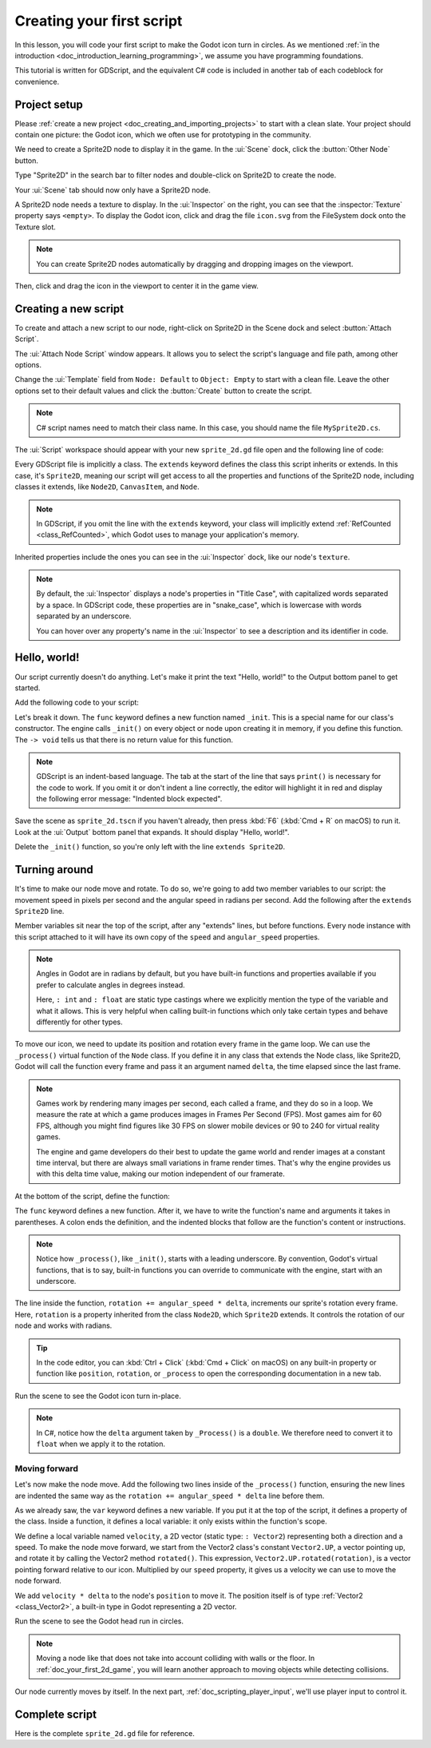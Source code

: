..
    Intention:

    - Giving a *short* and sweet hands-on intro to GDScript. The page should
      focus on working in the code editor.
    - We assume the reader has programming foundations. If you don't, consider
      taking the course we recommend in the :ref:`introduction to Godot page <doc_introduction_learning_programming>`.

    Techniques:

    - Creating a sprite.
    - Creating a script.
    - _init() and _process().
    - Moving an object on screen.

.. _doc_scripting_first_script:

Creating your first script
==========================

In this lesson, you will code your first script to make the Godot icon turn in
circles. As we mentioned :ref:`in the introduction
<doc_introduction_learning_programming>`, we assume you have programming
foundations. 

This tutorial is written for GDScript, and the equivalent C# code is included in
another tab of each codeblock for convenience.

.. image:: img/scripting_first_script_rotating_godot.gif

.. seealso:: To learn more about GDScript, its keywords, and its syntax, head to
             the :ref:`doc_gdscript` section. To learn more about C#,
             head to the :ref:`doc_c_sharp` section.

Project setup
-------------

Please :ref:`create a new project <doc_creating_and_importing_projects>` to
start with a clean slate. Your project should contain one picture: the Godot
icon, which we often use for prototyping in the community.

.. image:: img/scripting_first_script_icon.svg

We need to create a Sprite2D node to display it in the game. In the :ui:`Scene` dock,
click the :button:`Other Node` button.

.. image:: img/scripting_first_script_click_other_node.webp

Type "Sprite2D" in the search bar to filter nodes and double-click on Sprite2D
to create the node.

.. image:: img/scripting_first_script_add_sprite_node.webp

Your :ui:`Scene` tab should now only have a Sprite2D node.

.. image:: img/scripting_first_script_scene_tree.webp

A Sprite2D node needs a texture to display. In the :ui:`Inspector` on the right, you
can see that the :inspector:`Texture` property says ``<empty>``. To display the
Godot icon, click and drag the file ``icon.svg`` from the FileSystem dock onto the
Texture slot.

.. image:: img/scripting_first_script_setting_texture.webp

.. note::

    You can create Sprite2D nodes automatically by dragging and dropping images
    on the viewport.

Then, click and drag the icon in the viewport to center it in the game view.

.. image:: img/scripting_first_script_centering_sprite.webp

Creating a new script
---------------------

To create and attach a new script to our node, right-click on Sprite2D in the
Scene dock and select :button:`Attach Script`.

.. image:: img/scripting_first_script_attach_script.webp

The :ui:`Attach Node Script` window appears. It allows you to select the script's
language and file path, among other options.

Change the :ui:`Template` field from ``Node: Default`` to ``Object: Empty`` to
start with a clean file. Leave the other options set to their default values and
click the :button:`Create` button to create the script.

.. image:: img/scripting_first_script_attach_node_script.webp

.. note::

    C# script names need to match their class name. In this case, you should name the
    file ``MySprite2D.cs``.

The :ui:`Script` workspace should appear with your new ``sprite_2d.gd`` file open and
the following line of code:

.. tabs::
 .. code-tab:: gdscript GDScript

    extends Sprite2D

 .. code-tab:: csharp C#

    using Godot;
    using System;
    
    public partial class MySprite2D : Sprite2D
    {
    }

Every GDScript file is implicitly a class. The ``extends`` keyword defines the
class this script inherits or extends. In this case, it's ``Sprite2D``, meaning
our script will get access to all the properties and functions of the Sprite2D
node, including classes it extends, like ``Node2D``, ``CanvasItem``, and
``Node``.

.. note:: In GDScript, if you omit the line with the ``extends`` keyword, your
          class will implicitly extend :ref:`RefCounted <class_RefCounted>`, which
          Godot uses to manage your application's memory.

Inherited properties include the ones you can see in the :ui:`Inspector` dock, like
our node's ``texture``.

.. note::

    By default, the :ui:`Inspector` displays a node's properties in "Title Case", with
    capitalized words separated by a space. In GDScript code, these properties
    are in "snake_case", which is lowercase with words separated by an underscore.

    You can hover over any property's name in the :ui:`Inspector` to see a description and
    its identifier in code.

Hello, world!
-------------

Our script currently doesn't do anything. Let's make it print the text "Hello,
world!" to the Output bottom panel to get started.

Add the following code to your script:

.. tabs::
 .. code-tab:: gdscript GDScript

    func _init() -> void:
        print("Hello, world!")

 .. code-tab:: csharp C#

    public MySprite2D()
    {
        GD.Print("Hello, world!");
    }


Let's break it down. The ``func`` keyword defines a new function named
``_init``. This is a special name for our class's constructor. The engine calls
``_init()`` on every object or node upon creating it in memory, if you define
this function. The ``-> void`` tells us that there is no return value for this function.

.. note:: GDScript is an indent-based language. The tab at the start of the line
          that says ``print()`` is necessary for the code to work. If you omit
          it or don't indent a line correctly, the editor will highlight it in
          red and display the following error message: "Indented block expected".

Save the scene as ``sprite_2d.tscn`` if you haven't already, then press :kbd:`F6` (:kbd:`Cmd + R` on macOS)
to run it. Look at the :ui:`Output` bottom panel that expands.
It should display "Hello, world!".

.. image:: img/scripting_first_script_print_hello_world.webp

Delete the ``_init()`` function, so you're only left with the line ``extends
Sprite2D``.

Turning around
--------------

It's time to make our node move and rotate. To do so, we're going to add two
member variables to our script: the movement speed in pixels per second and the
angular speed in radians per second. Add the following after the ``extends Sprite2D`` line.

.. tabs::
 .. code-tab:: gdscript GDScript

    var speed: int = 400
    var angular_speed: float = PI

 .. code-tab:: csharp C#

    private int _speed = 400;
    private float _angularSpeed = Mathf.Pi;

Member variables sit near the top of the script, after any "extends" lines,
but before functions. Every node
instance with this script attached to it will have its own copy of the ``speed``
and ``angular_speed`` properties.

.. note::

    Angles in Godot are in radians by default,
    but you have built-in functions and properties available if you prefer
    to calculate angles in degrees instead.

    Here, ``: int`` and ``: float`` are static type castings where we explicitly 
    mention the type of the variable and what it allows. This is very helpful
    when calling built-in functions which only take certain types and behave
    differently for other types.

To move our icon, we need to update its position and rotation every frame in the
game loop. We can use the ``_process()`` virtual function of the ``Node`` class.
If you define it in any class that extends the Node class, like Sprite2D, Godot
will call the function every frame and pass it an argument named ``delta``, the
time elapsed since the last frame.

.. note::

    Games work by rendering many images per second, each called a frame, and
    they do so in a loop. We measure the rate at which a game produces images in
    Frames Per Second (FPS). Most games aim for 60 FPS, although you might find
    figures like 30 FPS on slower mobile devices or 90 to 240 for virtual
    reality games.

    The engine and game developers do their best to update the game world and
    render images at a constant time interval, but there are always small
    variations in frame render times. That's why the engine provides us with
    this delta time value, making our motion independent of our framerate.

At the bottom of the script, define the function:

.. tabs::
 .. code-tab:: gdscript GDScript

    func _process(delta: float) -> void:
        rotation += angular_speed * delta

 .. code-tab:: csharp C#

    public override void _Process(double delta)
    {
        Rotation += _angularSpeed * (float)delta;
    }

The ``func`` keyword defines a new function. After it, we have to write the
function's name and arguments it takes in parentheses. A colon ends the
definition, and the indented blocks that follow are the function's content or
instructions.

.. note:: Notice how ``_process()``, like ``_init()``, starts with a leading
          underscore. By convention, Godot's virtual functions, that is to say,
          built-in functions you can override to communicate with the engine,
          start with an underscore.

The line inside the function, ``rotation += angular_speed * delta``, increments
our sprite's rotation every frame. Here, ``rotation`` is a property inherited
from the class ``Node2D``, which ``Sprite2D`` extends. It controls the rotation
of our node and works with radians.

.. tip:: In the code editor, you can :kbd:`Ctrl + Click` (:kbd:`Cmd + Click` on
         macOS) on any built-in property or function like ``position``,
         ``rotation``, or ``_process`` to open the corresponding documentation
         in a new tab.

Run the scene to see the Godot icon turn in-place.

.. image:: img/scripting_first_script_godot_turning_in_place.gif

.. note:: In C#, notice how the ``delta`` argument taken by ``_Process()`` is a
          ``double``. We therefore need to convert it to ``float`` when we apply
          it to the rotation.

Moving forward
~~~~~~~~~~~~~~

Let's now make the node move. Add the following two lines inside of the ``_process()``
function, ensuring the new lines are indented the same way as the ``rotation += angular_speed * delta`` line before
them.

.. tabs::
 .. code-tab:: gdscript GDScript

    var velocity: Vector2 = Vector2.UP.rotated(rotation) * speed

    position += velocity * delta

 .. code-tab:: csharp C#

    var velocity = Vector2.Up.Rotated(Rotation) * _speed;

    Position += velocity * (float)delta;

As we already saw, the ``var`` keyword defines a new variable. If you put it at
the top of the script, it defines a property of the class. Inside a function, it
defines a local variable: it only exists within the function's scope.

We define a local variable named ``velocity``, a 2D vector (static type: ``: Vector2``) representing both a
direction and a speed. To make the node move forward, we start from the Vector2
class's constant ``Vector2.UP``, a vector pointing up, and rotate it by calling the
Vector2 method ``rotated()``. This expression, ``Vector2.UP.rotated(rotation)``,
is a vector pointing forward relative to our icon. Multiplied by our ``speed``
property, it gives us a velocity we can use to move the node forward.

We add ``velocity * delta`` to the node's ``position`` to move it. The position
itself is of type :ref:`Vector2 <class_Vector2>`, a built-in type in Godot
representing a 2D vector.

Run the scene to see the Godot head run in circles.

.. image:: img/scripting_first_script_rotating_godot.gif

.. note:: Moving a node like that does not take into account colliding with
          walls or the floor. In :ref:`doc_your_first_2d_game`, you will learn
          another approach to moving objects while detecting collisions.

Our node currently moves by itself. In the next part,
:ref:`doc_scripting_player_input`, we'll use player input to control it.

Complete script
---------------

Here is the complete ``sprite_2d.gd`` file for reference.

.. tabs::
 .. code-tab:: gdscript GDScript

    extends Sprite2D

    var speed: int = 400
    var angular_speed: float = PI


    func _process(delta: float) -> void:
        rotation += angular_speed * delta

        var velocity: Vector2 = Vector2.UP.rotated(rotation) * speed

        position += velocity * delta

 .. code-tab:: csharp C#

    using Godot;
    using System;
    
    public partial class MySprite2D : Sprite2D
    {
        private int _speed = 400;
        private float _angularSpeed = Mathf.Pi;

        public override void _Process(double delta)
        {
            Rotation += _angularSpeed * (float)delta;
            var velocity = Vector2.Up.Rotated(Rotation) * _speed;

            Position += velocity * (float)delta;
        }
    }
